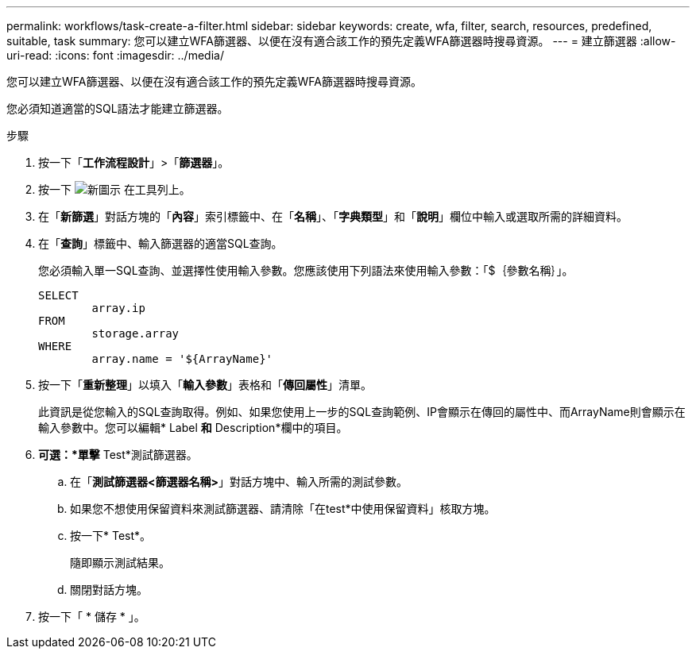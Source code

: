 ---
permalink: workflows/task-create-a-filter.html 
sidebar: sidebar 
keywords: create, wfa, filter, search, resources, predefined, suitable, task 
summary: 您可以建立WFA篩選器、以便在沒有適合該工作的預先定義WFA篩選器時搜尋資源。 
---
= 建立篩選器
:allow-uri-read: 
:icons: font
:imagesdir: ../media/


[role="lead"]
您可以建立WFA篩選器、以便在沒有適合該工作的預先定義WFA篩選器時搜尋資源。

您必須知道適當的SQL語法才能建立篩選器。

.步驟
. 按一下「*工作流程設計*」>「*篩選器*」。
. 按一下 image:../media/new_wfa_icon.gif["新圖示"] 在工具列上。
. 在「*新篩選*」對話方塊的「*內容*」索引標籤中、在「*名稱*」、「*字典類型*」和「*說明*」欄位中輸入或選取所需的詳細資料。
. 在「*查詢*」標籤中、輸入篩選器的適當SQL查詢。
+
您必須輸入單一SQL查詢、並選擇性使用輸入參數。您應該使用下列語法來使用輸入參數：「+$｛參數名稱｝+」。

+
[listing]
----
SELECT
	array.ip
FROM
	storage.array
WHERE
	array.name = '${ArrayName}'
----
. 按一下「*重新整理*」以填入「*輸入參數*」表格和「*傳回屬性*」清單。
+
此資訊是從您輸入的SQL查詢取得。例如、如果您使用上一步的SQL查詢範例、IP會顯示在傳回的屬性中、而ArrayName則會顯示在輸入參數中。您可以編輯* Label *和* Description*欄中的項目。

. *可選：*單擊* Test*測試篩選器。
+
.. 在「*測試篩選器<篩選器名稱>*」對話方塊中、輸入所需的測試參數。
.. 如果您不想使用保留資料來測試篩選器、請清除「在test*中使用保留資料」核取方塊。
.. 按一下* Test*。
+
隨即顯示測試結果。

.. 關閉對話方塊。


. 按一下「 * 儲存 * 」。


